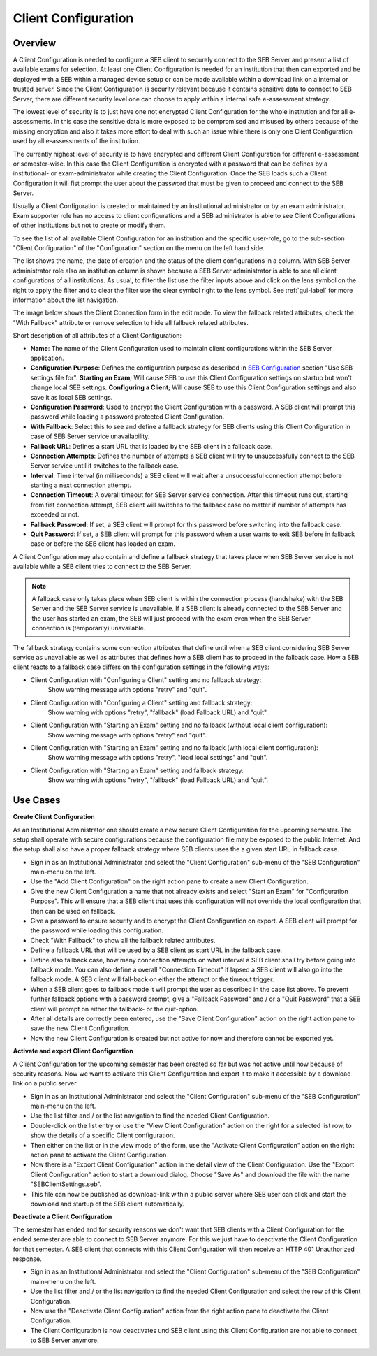 .. _client-configuration-label:

Client Configuration
====================

Overview
--------

A Client Configuration is needed to configure a SEB client to securely connect to the SEB Server and present a list of available exams
for selection. At least one Client Configuration is needed for an institution that then can exported and be deployed with a SEB within a managed device setup or can be made available within a download link
on a internal or trusted server. Since the Client Configuration is security relevant because it contains sensitive data to connect to SEB Server,
there are different security level one can choose to apply within a internal safe e-assessment strategy.

The lowest level of security is to just have one not encrypted Client Configuration for the whole institution and for all e-assessments.
In this case the sensitive data is more exposed to be compromised and misused by others because of the missing encryption and also it takes 
more effort to deal with such an issue while there is only one Client Configuration used by all e-assessments of the institution.

The currently highest level of security is to have encrypted and different Client Configuration for different e-assessment or semester-wise.
In this case the Client Configuration is encrypted with a password that can be defines by a institutional- or exam-administrator while
creating the Client Configuration. Once the SEB loads such a Client Configuration it will fist prompt the user about the password that must be
given to proceed and connect to the SEB Server.

Usually a Client Configuration is created or maintained by an institutional administrator or by an exam administrator. Exam supporter role has
no access to client configurations and a SEB administrator is able to see Client Configurations of other institutions but not to create or modify them.

To see the list of all available Client Configuration for an institution and the specific user-role, go to the sub-section "Client Configuration"
of the "Configuration" section on the menu on the left hand side.

.. image:: images/client_config/list.png
    :align: center
    :target: https://raw.githubusercontent.com/SafeExamBrowser/seb-server/master/docs/images/client_config/list.png
    
The list shows the name, the date of creation and the status of the client configurations in a column. With SEB Server administrator role
also an institution column is shown because a SEB Server administrator is able to see all client configurations of all institutions.
As usual, to filter the list use the filter inputs above and click on the lens symbol on the right to apply the filter and to clear the 
filter use the clear symbol right to the lens symbol. See :ref:`gui-label` for more information about the list navigation. 
    
The image below shows the Client Connection form in the edit mode. To view the fallback related attributes, check the "With Fallback" attribute
or remove selection to hide all fallback related attributes.

.. image:: images/client_config/new.png
    :align: center
    :target: https://raw.githubusercontent.com/SafeExamBrowser/seb-server/master/docs/images/client_config/new.png

Short description of all attributes of a Client Configuration:

- **Name**: The name of the Client Configuration used to maintain client configurations within the SEB Server application. 
- **Configuration Purpose**: Defines the configuration purpose as described in `SEB Configuration <https://www.safeexambrowser.org/windows/win_usermanual_en.html#configuration>`_ section "Use SEB settings file for".
  **Starting an Exam**; Will cause SEB to use this Client Configuration settings on startup but won't change local SEB settings.
  **Configuring a Client**; Will cause SEB to use this Client Configuration settings and also save it as local SEB settings.
- **Configuration Password**: Used to encrypt the Client Configuration with a password. A SEB client will prompt this password while loading a password protected Client Configuration.
- **With Fallback**: Select this to see and define a fallback strategy for SEB clients using this Client Configuration in case of SEB Server service unavailability.
- **Fallback URL**: Defines a start URL that is loaded by the SEB client in a fallback case.
- **Connection Attempts**: Defines the number of attempts a SEB client will try to unsuccessfully connect to the SEB Server service until it switches to the fallback case.
- **Interval**: Time interval (in milliseconds) a SEB client will wait after a unsuccessful connection attempt before starting a next connection attempt.
- **Connection Timeout**: A overall timeout for SEB Server service connection. After this timeout runs out, starting from fist connection attempt, SEB client will switches to the fallback case no matter if number of attempts has exceeded or not.
- **Fallback Password**: If set, a SEB client will prompt for this password before switching into the fallback case.
- **Quit Password**: If set, a SEB client will prompt for this password when a user wants to exit SEB before in fallback case or before the SEB client has loaded an exam.

A Client Configuration may also contain and define a fallback strategy that takes place when SEB Server service is not available while 
a SEB client tries to connect to the SEB Server.

.. note:: 
    A fallback case only takes place when SEB client is within the connection process (handshake) with the SEB Server and the SEB Server service is unavailable.
    If a SEB client is already connected to the SEB Server and the user has started an exam, the SEB will just proceed with the exam even 
    when the SEB Server connection is (temporarily) unavailable.
    
The fallback strategy contains some connection attributes that define until when a SEB client considering SEB Server service as unavailable as
well as attributes that defines how a SEB client has to proceed in the fallback case. How a SEB client reacts to a fallback case differs on the 
configuration settings in the following ways:

- Client Configuration with "Configuring a Client" setting and no fallback strategy:
    Show warning message with options "retry" and "quit".

- Client Configuration with "Configuring a Client" setting and fallback strategy:
    Show warning with options "retry", "fallback" (load Fallback URL) and "quit".

- Client Configuration with "Starting an Exam" setting and no fallback (without local client configuration):
    Show warning message with options "retry" and "quit".

- Client Configuration with "Starting an Exam" setting and no fallback (with local client configuration):
    Show warning message with options "retry", "load local settings" and "quit".

- Client Configuration with "Starting an Exam" setting and fallback strategy:
    Show warning with options "retry", "fallback" (load Fallback URL) and "quit".


Use Cases
---------

**Create Client Configuration**

As an Institutional Administrator one should create a new secure Client Configuration for the upcoming semester. The setup shall operate with
secure configurations because the configuration file may be exposed to the public Internet. And the setup shall also have a proper fallback
strategy where SEB clients uses the a given start URL in fallback case.

- Sign in as an Institutional Administrator and select the "Client Configuration" sub-menu of the "SEB Configuration" main-menu on the left.
- Use the "Add Client Configuration" on the right action pane to create a new Client Configuration. 
- Give the new Client Configuration a name that not already exists and select "Start an Exam" for "Configuration Purpose".
  This will ensure that a SEB client that uses this configuration will not override the local configuration that then can be used on fallback. 
- Give a password to ensure security and to encrypt the Client Configuration on export. A SEB client will prompt for the password while loading this configuration.
- Check "With Fallback" to show all the fallback related attributes.
- Define a fallback URL that will be used by a SEB client as start URL in the fallback case.
- Define also fallback case, how many connection attempts on what interval a SEB client shall try before going into fallback mode. 
  You can also define a overall "Connection Timeout" if lapsed a SEB client will also go into the fallback mode.
  A SEB client will fall-back on either the attempt or the timeout trigger. 
- When a SEB client goes to fallback mode it will prompt the user as described in the case list above. To prevent further fallback options
  with a password prompt, give a "Fallback Password" and / or a "Quit Password" that a SEB client will prompt on either the fallback- or the
  quit-option.
- After all details are correctly been entered, use the "Save Client Configuration" action on the right action pane to save the new Client Configuration.
- Now the new Client Configuration is created but not active for now and therefore cannot be exported yet. 

**Activate and export Client Configuration**

A Client Configuration for the upcoming semester has been created so far but was not active until now because of security reasons.
Now we want to activate this Client Configuration and export it to make it accessible by a download link on a public server.

- Sign in as an Institutional Administrator and select the "Client Configuration" sub-menu of the "SEB Configuration" main-menu on the left.
- Use the list filter and / or the list navigation to find the needed Client Configuration.
- Double-click on the list entry or use the "View Client Configuration" action on the right for a selected list row, to show the details of a 
  specific Client configuration.
- Then either on the list or in the view mode of the form, use the "Activate Client Configuration" action on the right action pane to activate the Client Configuration
- Now there is a "Export Client Configuration" action in the detail view of the Client Configuration. Use the "Export Client Configuration" action
  to start a download dialog. Choose "Save As" and download the file with the name "SEBClientSettings.seb".
- This file can now be published as download-link within a public server where SEB user can click and start the download and startup of the SEB client automatically. 

**Deactivate a Client Configuration**

The semester has ended and for security reasons we don't want that SEB clients with a Client Configuration for the ended semester
are able to connect to SEB Server anymore. For this we just have to deactivate the Client Configuration for that semester. A SEB client
that connects with this Client Configuration will then receive an HTTP 401 Unauthorized response.

- Sign in as an Institutional Administrator and select the "Client Configuration" sub-menu of the "SEB Configuration" main-menu on the left.
- Use the list filter and / or the list navigation to find the needed Client Configuration and select the row of this Client Configuration.
- Now use the "Deactivate Client Configuration" action from the right action pane to deactivate the Client Configuration.
- The Client Configuration is now deactivates und SEB client using this Client Configuration are not able to connect to SEB Server anymore.

